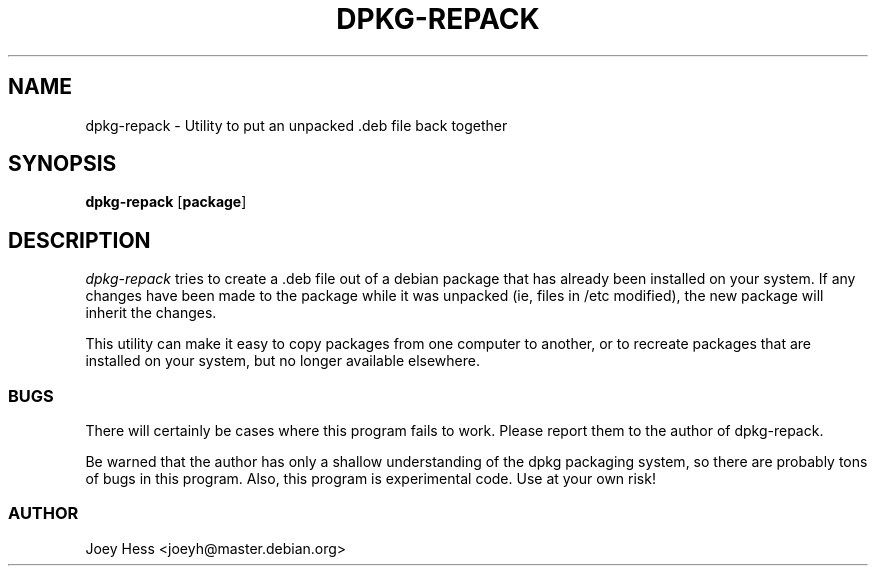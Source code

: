 .TH DPKG-REPACK 1L "Debian Utilities" "DEBIAN" \" -*- nroff -*-
.SH NAME
dpkg-repack \- Utility to put an unpacked .deb file back together
.SH SYNOPSIS
\fBdpkg-repack\fP [\fBpackage\fP]
.br
.SH DESCRIPTION
.I dpkg-repack
tries to create a .deb file out of a debian package 
that has already been installed on your system. If any changes have 
been made to the package while it was unpacked (ie, files in /etc 
modified), the new package will inherit the changes.

This utility can make it easy to copy packages from one computer 
to another, or to recreate packages that are installed on your 
system, but no longer available elsewhere.

.SS BUGS

There will certainly be cases where this program fails to work.
Please report them to the author of dpkg-repack.

Be warned that the author has only a shallow understanding of the 
dpkg packaging system, so there are probably tons of bugs in this
program. Also, this program is experimental code. Use at your own 
risk!

.SS AUTHOR
Joey Hess <joeyh@master.debian.org>
